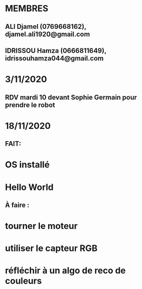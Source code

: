 * MEMBRES
** ALI Djamel (0769668162), djamel.ali1920@gmail.com
** IDRISSOU Hamza (0666811649), idrissouhamza044@gmail.com
* 3/11/2020
** RDV mardi 10 devant Sophie Germain pour prendre le robot
* 18/11/2020
** FAIT:
* OS installé
* Hello World
** À faire :
* tourner le moteur
* utiliser le capteur RGB
* réfléchir à un algo de reco de couleurs
